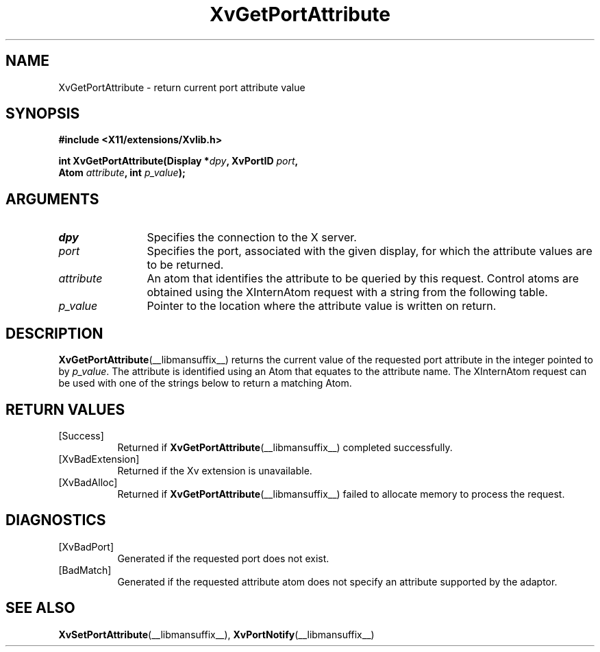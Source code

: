 '\" t
.TH XvGetPortAttribute __libmansuffix__ __vendorversion__ "libXv Functions"
.SH NAME
XvGetPortAttribute \- return current port attribute value
.\"
.SH SYNOPSIS
.B #include <X11/extensions/Xvlib.h>
.sp
.nf
.BI "int XvGetPortAttribute(Display *" dpy ", XvPortID " port ","
.BI "                       Atom " attribute ", int " p_value ");"
.fi
.SH ARGUMENTS
.\"
.IP \fIdpy\fR 12
Specifies the connection to the X server.
.IP \fIport\fR 12
Specifies the port, associated with the given display, for
which the attribute values are to be returned.
.IP \fIattribute\fR 12
An atom that identifies the attribute to be queried by this
request.  Control atoms are obtained using the XInternAtom
request with a string from the following table.
.IP \fIp_value\fR 12
Pointer to the location where the attribute value is written on
return.
.\"
.SH DESCRIPTION
.\"
.PP
.BR XvGetPortAttribute (__libmansuffix__)
returns the current value of the requested
port attribute in the integer pointed to by \fIp_value\fR.
The attribute is identified using an Atom that equates to the attribute name.
The XInternAtom request can be used with one of the strings
below to return a matching Atom.
.PP
.TS
tab(@);
lfHB lfHB lfHB
lfR  lfR  lfR .
_
.PP
.sp 4p
Attribute String@Type@Default
.sp 6p
_
.sp 6p
"XV_ENCODING"@XvEncodingID@Server dependent
"XV_HUE"@[-1000...1000]@0
"XV_SATURATION"@[-1000...1000]@0
"XV_BRIGHTNESS"@[-1000...1000]@0
"XV_CONTRAST"@[-1000...1000]@0
.sp 6p
.TE
.SH RETURN VALUES
.IP [Success] 8
Returned if
.BR XvGetPortAttribute (__libmansuffix__)
completed successfully.
.IP [XvBadExtension] 8
Returned if the Xv extension is unavailable.
.IP [XvBadAlloc] 8
Returned if
.BR XvGetPortAttribute (__libmansuffix__)
failed to allocate memory to process the request.
.SH DIAGNOSTICS
.IP [XvBadPort] 8
Generated if the requested port does not exist.
.IP [BadMatch] 8
Generated if the requested attribute atom does not specify an attribute
supported by the adaptor.
.SH SEE ALSO
.\"
.BR XvSetPortAttribute (__libmansuffix__),
.BR XvPortNotify (__libmansuffix__)

